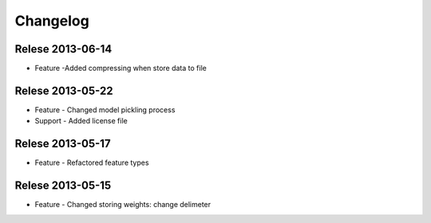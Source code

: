 Changelog
=========


Relese 2013-06-14
-----------------
* Feature -Added compressing when store data to file


Relese 2013-05-22
-----------------
* Feature - Changed model pickling process
* Support - Added license file


Relese 2013-05-17
-----------------
* Feature - Refactored feature types


Relese 2013-05-15
-----------------
* Feature - Changed storing weights: change delimeter
